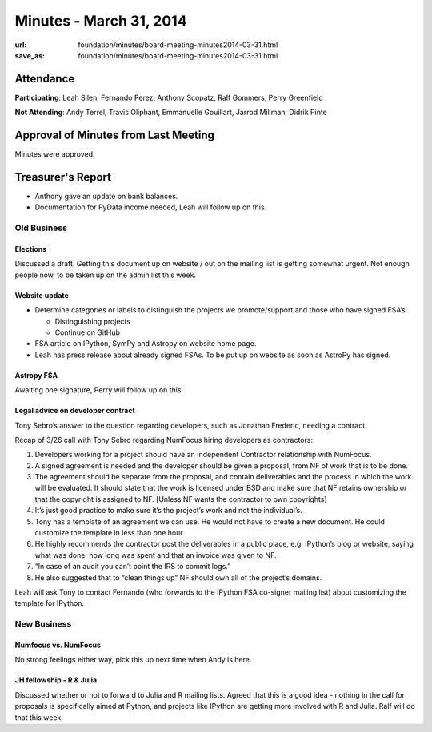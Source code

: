 Minutes - March 31, 2014
#########################
:url: foundation/minutes/board-meeting-minutes2014-03-31.html
:save_as: foundation/minutes/board-meeting-minutes2014-03-31.html


Attendance
----------
**Participating**:
Leah Silen, Fernando Perez, Anthony Scopatz, Ralf Gommers, Perry Greenfield

**Not Attending**:
Andy Terrel, Travis Oliphant, Emmanuelle Gouillart, Jarrod Millman, Didrik
Pinte

Approval of Minutes from Last Meeting
-------------------------------------
Minutes were approved.

Treasurer's Report
------------------
- Anthony gave an update on bank balances.
- Documentation for PyData income needed, Leah will follow up on this.

Old Business
============

Elections
~~~~~~~~~
Discussed a draft.  Getting this document up on website / out on the mailing
list is getting somewhat urgent. Not enough people now, to be taken up on the
admin list this week.

Website update
~~~~~~~~~~~~~~
- Determine categories or labels to distinguish the projects we promote/support
  and those who have signed FSA’s.

  - Distinguishing projects
  - Continue on GitHub 

- FSA article on IPython, SymPy and Astropy on website home page.
- Leah has press release about already signed FSAs. To be put up on website as
  soon as AstroPy has signed. 

Astropy FSA
~~~~~~~~~~~
Awaiting one signature, Perry will follow up on this.

Legal advice on developer contract
~~~~~~~~~~~~~~~~~~~~~~~~~~~~~~~~~~
Tony Sebro’s answer to the question regarding developers, such as Jonathan
Frederic, needing a contract.

Recap of 3/26 call with Tony Sebro regarding NumFocus hiring developers as
contractors:

#. Developers working for a project should have an Independent Contractor
   relationship with NumFocus.

#. A signed agreement is needed and the developer should be given a proposal,
   from NF of work that is to be done.

#. The agreement should be separate from the proposal, and contain deliverables
   and the process in which the work will be evaluated. It should state that
   the work is licensed under BSD and make sure that NF retains ownership or
   that the copyright is assigned to NF. [Unless NF wants the contractor to own
   copyrights]

#. It’s just good practice to make sure it’s the project’s work and not the
   individual’s.

#. Tony has a template of an agreement we can use. He would not have to create
   a new document. He could customize the template in less than one hour.

#. He highly recommends the contractor post the deliverables in a public place,
   e.g. IPython’s blog or website, saying what was done, how long was spent and
   that an invoice was given to NF. 

#. “In case of an audit you can’t point the IRS to commit logs.”

#. He also suggested that to “clean things up” NF should own all of the
   project’s domains.

Leah will ask Tony to contact Fernando (who forwards to the IPython FSA
co-signer mailing list) about customizing the template for IPython.


New Business
============

Numfocus vs. NumFocus
~~~~~~~~~~~~~~~~~~~~~
No strong feelings either way, pick this up next time when Andy is here.

JH fellowship - R & Julia
~~~~~~~~~~~~~~~~~~~~~~~~~
Discussed whether or not to forward to Julia and R mailing lists. Agreed that
this is a good idea - nothing in the call for proposals is specifically aimed
at Python, and projects like IPython are getting more involved with R and
Julia. Ralf will do that this week.
